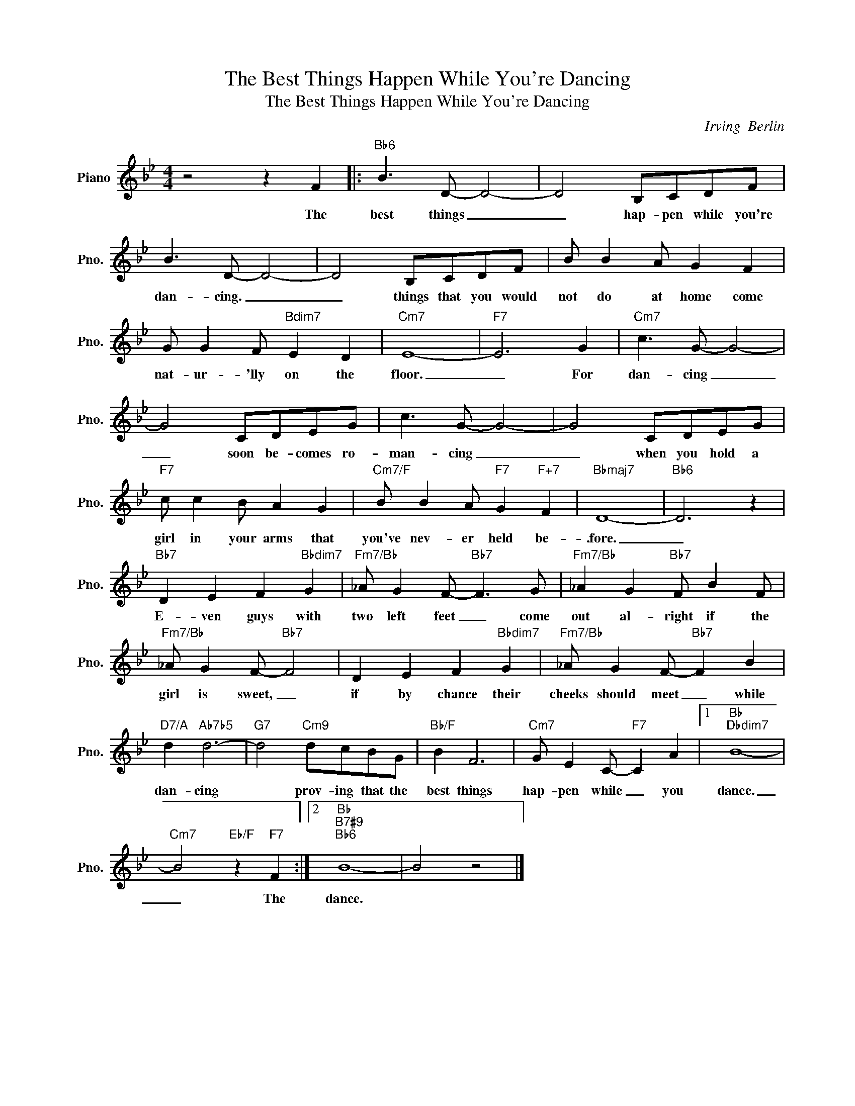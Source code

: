 X:1
T:The Best Things Happen While You're Dancing
T:The Best Things Happen While You're Dancing
C:Irving  Berlin
Z:All Rights Reserved
L:1/8
M:4/4
K:Bb
V:1 treble nm="Piano" snm="Pno."
%%MIDI program 0
%%MIDI control 7 100
%%MIDI control 10 64
V:1
 z4 z2 F2 |:"Bb6" B3 D- D4- | D4 B,CDF | B3 D- D4- | D4 B,CDF | B B2 A G2 F2 | %6
w: The|best things _|_ hap- pen while you're|dan- cing. _|_ things that you would|not do at home come|
 G G2 F"Bdim7" E2 D2 |"Cm7" E8- |"F7" E6 G2 |"Cm7" c3 G- G4- | G4 CDEG | c3 G- G4- | G4 CDEG | %13
w: nat- ur- 'lly on the|floor.|_ For|dan- cing _|_ soon be- comes ro-|man- cing _|_ when you hold a|
"F7" c c2 B A2 G2 |"Cm7/F" B B2 A"F7" G2"F+7" F2 |"Bbmaj7" D8- |"Bb6" D6 z2 | %17
w: girl in your arms that|you've nev- er held be-|.fore.|_|
"Bb7" D2 E2 F2"Bbdim7" G2 |"Fm7/Bb" _A G2 F-"Bb7" F3 G |"Fm7/Bb" _A2 G2"Bb7" F B2 F | %20
w: E- ven guys with|two left feet _ come|out al- right if the|
"Fm7/Bb" _A G2 F-"Bb7" F4 | D2 E2 F2"Bbdim7" G2 |"Fm7/Bb" _A G2 F-"Bb7" F2 B2 | %23
w: girl is sweet, _|if by chance their|cheeks should meet _ while|
"D7/A" d2"Ab7b5" d6- |"G7" d4"Cm9" dcBG |"Bb/F" B2 F6 |"Cm7" G E2 C-"F7" C2 A2 |1"Bb""Dbdim7" B8- | %28
w: dan- cing|* prov- ing that the|best things|hap- pen while _ you|dance.|
"Cm7" B4"Eb/F" z2"F7" F2 :|2"Bb""B7#9""Bb6" B8- | B4 z4 |] %31
w: _ The|dance.||

